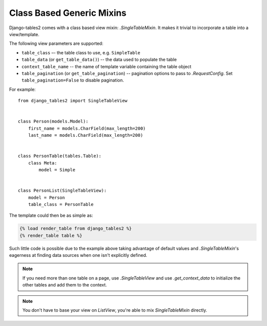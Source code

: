 Class Based Generic Mixins
==========================

Django-tables2 comes with a class based view mixin: `.SingleTableMixin`.
It makes it trivial to incorporate a table into a view/template.

The following view parameters are supported:

- ``table_class`` –- the table class to use, e.g. ``SimpleTable``
- ``table_data`` (or ``get_table_data()``) -- the data used to populate the table
- ``context_table_name`` -- the name of template variable containing the table object
- ``table_pagination`` (or ``get_table_pagination``) -- pagination
  options to pass to `.RequestConfig`. Set ``table_pagination=False``
  to disable pagination.

For example::

    from django_tables2 import SingleTableView


    class Person(models.Model):
        first_name = models.CharField(max_length=200)
        last_name = models.CharField(max_length=200)


    class PersonTable(tables.Table):
        class Meta:
            model = Simple


    class PersonList(SingleTableView):
        model = Person
        table_class = PersonTable


The template could then be as simple as:

.. sourcecode:: django

    {% load render_table from django_tables2 %}
    {% render_table table %}

Such little code is possible due to the example above taking advantage of
default values and `.SingleTableMixin`'s eagerness at finding data sources
when one isn't explicitly defined.

.. note::

    If you need more than one table on a page, use `.SingleTableView` and use
    `.get_context_data` to initialize the other tables and add them to the
    context.

.. note::

    You don't have to base your view on `ListView`, you're able to mix
    `SingleTableMixin` directly.
